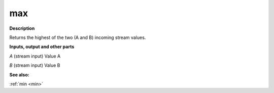 max
===

.. _max:

**Description**

Returns the highest of the two (A and B) incoming stream values.

**Inputs, output and other parts**

*A* (stream input) Value A

*B* (stream input) Value B

**See also:**

:ref:`min <min>`

